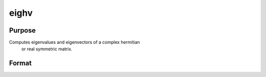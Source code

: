 
eighv
==============================================

Purpose
----------------

Computes eigenvalues and eigenvectors of a complex hermitian
 or real symmetric matrix.

Format
----------------
.. function:: eighv(x)

    :param x: NxN matrix or K-dimensional array where
        the last two dimensions are NxN.
    :type x: TODO

    :returns: va (*TODO*), Nx1 vector or K-dimensional array where
        the last two dimensions are Nx1, the eigenvalues of
        x.

    :returns: ve (*TODO*), NxN matrix or K-dimensional array where
        the last two dimensions are NxN, the eigenvectors of
        x.

